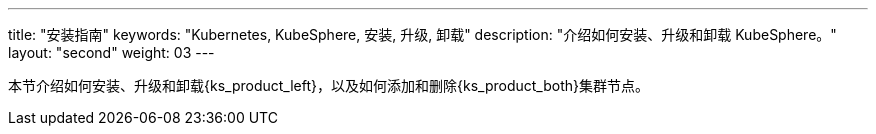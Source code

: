 ---
title: "安装指南"
keywords: "Kubernetes, KubeSphere, 安装, 升级, 卸载"
description: "介绍如何安装、升级和卸载 KubeSphere。"
layout: "second"
weight: 03
---

// 导出说明：此文档用于离线交付 pdf 版本，不可与 03-install-and-uninstall 同时存在。

本节介绍如何安装、升级和卸载{ks_product_left}，以及如何添加和删除{ks_product_both}集群节点。

ifeval::["{file_output_type}" == "pdf"]
== 产品版本

本文档适用于{ks_product_left} v4.1.0 版本。

== 读者对象

本文档主要适用于以下读者：

* {ks_product_right}用户

* 交付工程师

* 运维工程师

* 售后工程师


== 修订记录

[%header,cols="1a,1a,3a"]
|===
|文档版本 |发布日期 |修改说明

|01
|{pdf_releaseDate}
|第一次正式发布。
|===
endif::[]
